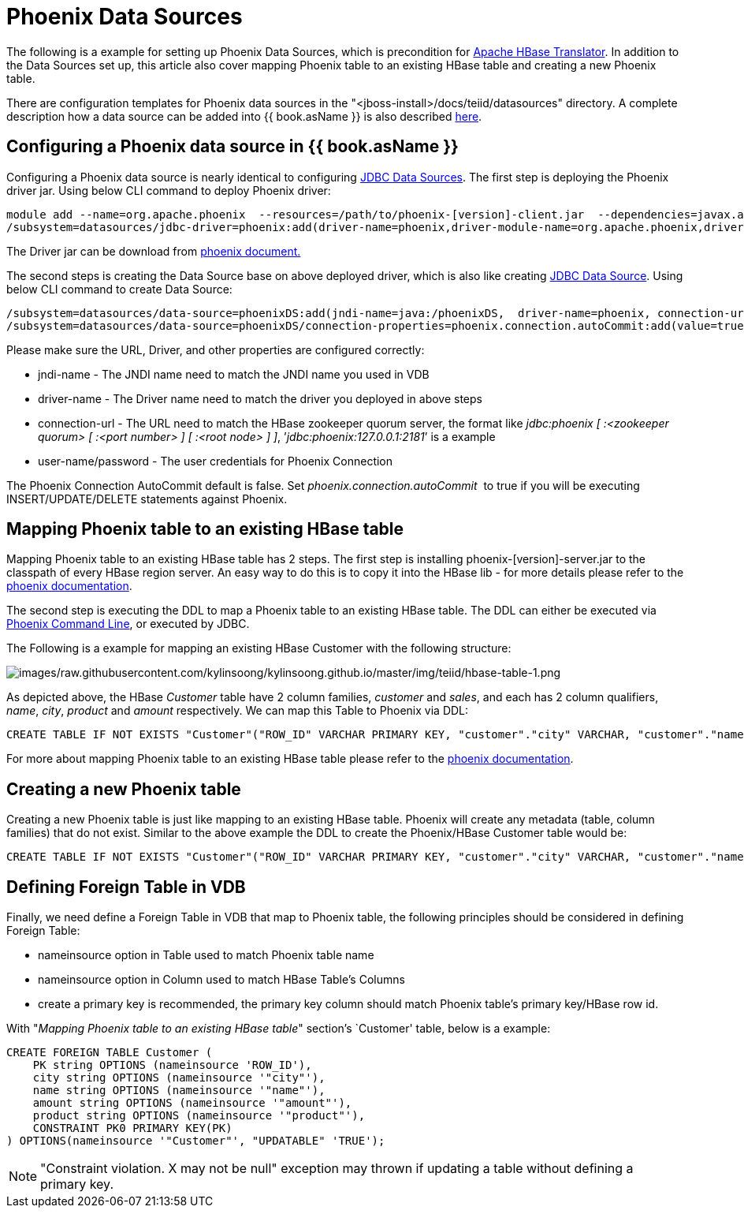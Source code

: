 
= Phoenix Data Sources

The following is a example for setting up Phoenix Data Sources, which is precondition for link:JDBC_Data_Sources.adoc[Apache HBase Translator]. In addition to the Data Sources set up, this article also cover mapping Phoenix table to an existing HBase table and creating a new Phoenix table.

There are configuration templates for Phoenix data sources in the "<jboss-install>/docs/teiid/datasources" directory. A complete description how a data source can be added into {{ book.asName }} is also described https://docs.jboss.org/author/display/WFLY10/DataSource+configuration[here].

== Configuring a Phoenix data source in {{ book.asName }}

Configuring a Phoenix data source is nearly identical to configuring link:JDBC_Data_Sources.adoc[JDBC Data Sources]. The first step is deploying the Phoenix driver jar. Using below CLI command to deploy Phoenix driver:

[source,java]
----
module add --name=org.apache.phoenix  --resources=/path/to/phoenix-[version]-client.jar  --dependencies=javax.api,sun.jdk,org.apache.log4j,javax.transaction.api
/subsystem=datasources/jdbc-driver=phoenix:add(driver-name=phoenix,driver-module-name=org.apache.phoenix,driver-class-name=org.apache.phoenix.jdbc.PhoenixDriver)
----

The Driver jar can be download from http://phoenix.apache.org/[phoenix document.]

The second steps is creating the Data Source base on above deployed driver, which is also like creating link:JDBC_Data_Sources.adoc[JDBC Data Source]. Using below CLI command to create Data Source:

[source,java]
----
/subsystem=datasources/data-source=phoenixDS:add(jndi-name=java:/phoenixDS,  driver-name=phoenix, connection-url=jdbc:phoenix:{zookeeper quorum server}, enabled=true, use-java-context=true, user-name={user}, password={password})
/subsystem=datasources/data-source=phoenixDS/connection-properties=phoenix.connection.autoCommit:add(value=true)
----

Please make sure the URL, Driver, and other properties are configured correctly:

* jndi-name - The JNDI name need to match the JNDI name you used in VDB 
* driver-name - The Driver name need to match the driver you deployed in above steps 
* connection-url - The URL need to match the HBase zookeeper quorum server, the format like _jdbc:phoenix [ :<zookeeper quorum> [ :<port number> ] [ :<root node> ] ]_, ’_jdbc:phoenix:127.0.0.1:2181_’ is a example
* user-name/password - The user credentials for Phoenix Connection

The Phoenix Connection AutoCommit default is false. Set _phoenix.connection.autoCommit_  to true if you will be executing INSERT/UPDATE/DELETE statements against Phoenix.

== Mapping Phoenix table to an existing HBase table

Mapping Phoenix table to an existing HBase table has 2 steps. The first step is installing phoenix-[version]-server.jar to the classpath of every HBase region server. An easy way to do this is to copy it into the HBase lib - for more details please refer to the http://phoenix.apache.org/download.html[phoenix documentation].

The second step is executing the DDL to map a Phoenix table to an existing HBase table. The DDL can either be executed via http://phoenix.apache.org/download.html[Phoenix Command Line], or executed by JDBC.

The Following is a example for mapping an existing HBase Customer with the following structure:

image:images/raw.githubusercontent.com/kylinsoong/kylinsoong.github.io/master/img/teiid/hbase-table-1.png[images/raw.githubusercontent.com/kylinsoong/kylinsoong.github.io/master/img/teiid/hbase-table-1.png]

As depicted above, the HBase _Customer_ table have 2 column families, _customer_ and _sales_, and each has 2 column qualifiers, _name_, _city_, _product_ and _amount_ respectively. We can map this Table to Phoenix via DDL:

[source,sql]
----
CREATE TABLE IF NOT EXISTS "Customer"("ROW_ID" VARCHAR PRIMARY KEY, "customer"."city" VARCHAR, "customer"."name" VARCHAR, "sales"."amount" VARCHAR, "sales"."product" VARCHAR)
----

For more about mapping Phoenix table to an existing HBase table please refer to the http://phoenix.apache.org/faq.html#How_I_map_Phoenix_table_to_an_existing_HBase_table[phoenix documentation].

== Creating a new Phoenix table

Creating a new Phoenix table is just like mapping to an existing HBase table. Phoenix will create any metadata (table, column families) that do not exist. Similar to the above example the DDL to create the Phoenix/HBase Customer table would be:

[source,sql]
----
CREATE TABLE IF NOT EXISTS "Customer"("ROW_ID" VARCHAR PRIMARY KEY, "customer"."city" VARCHAR, "customer"."name" VARCHAR, "sales"."amount" VARCHAR, "sales"."product" VARCHAR)
----

== Defining Foreign Table in VDB

Finally, we need define a Foreign Table in VDB that map to Phoenix table, the following principles should be considered in defining Foreign Table:

* nameinsource option in Table used to match Phoenix table name
* nameinsource option in Column used to match HBase Table’s Columns
* create a primary key is recommended, the primary key column should match Phoenix table’s primary key/HBase row id.

With "_Mapping Phoenix table to an existing HBase table_" section’s `Customer' table, below is a example:

[source,sql]
----
CREATE FOREIGN TABLE Customer (   
    PK string OPTIONS (nameinsource 'ROW_ID'),   
    city string OPTIONS (nameinsource '"city"'),   
    name string OPTIONS (nameinsource '"name"'),   
    amount string OPTIONS (nameinsource '"amount"'),   
    product string OPTIONS (nameinsource '"product"'),   
    CONSTRAINT PK0 PRIMARY KEY(PK)
) OPTIONS(nameinsource '"Customer"', "UPDATABLE" 'TRUE');
----

NOTE: "Constraint violation. X may not be null" exception may thrown if updating a table without defining a primary key.

